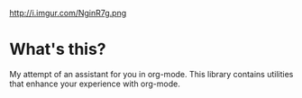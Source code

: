 #+CAPTION: Mei Fujimoto by reiq on DeviantArt
http://i.imgur.com/NginR7g.png

* What's this?
My attempt of an assistant for you in org-mode. This library contains utilities that enhance your experience with org-mode.
